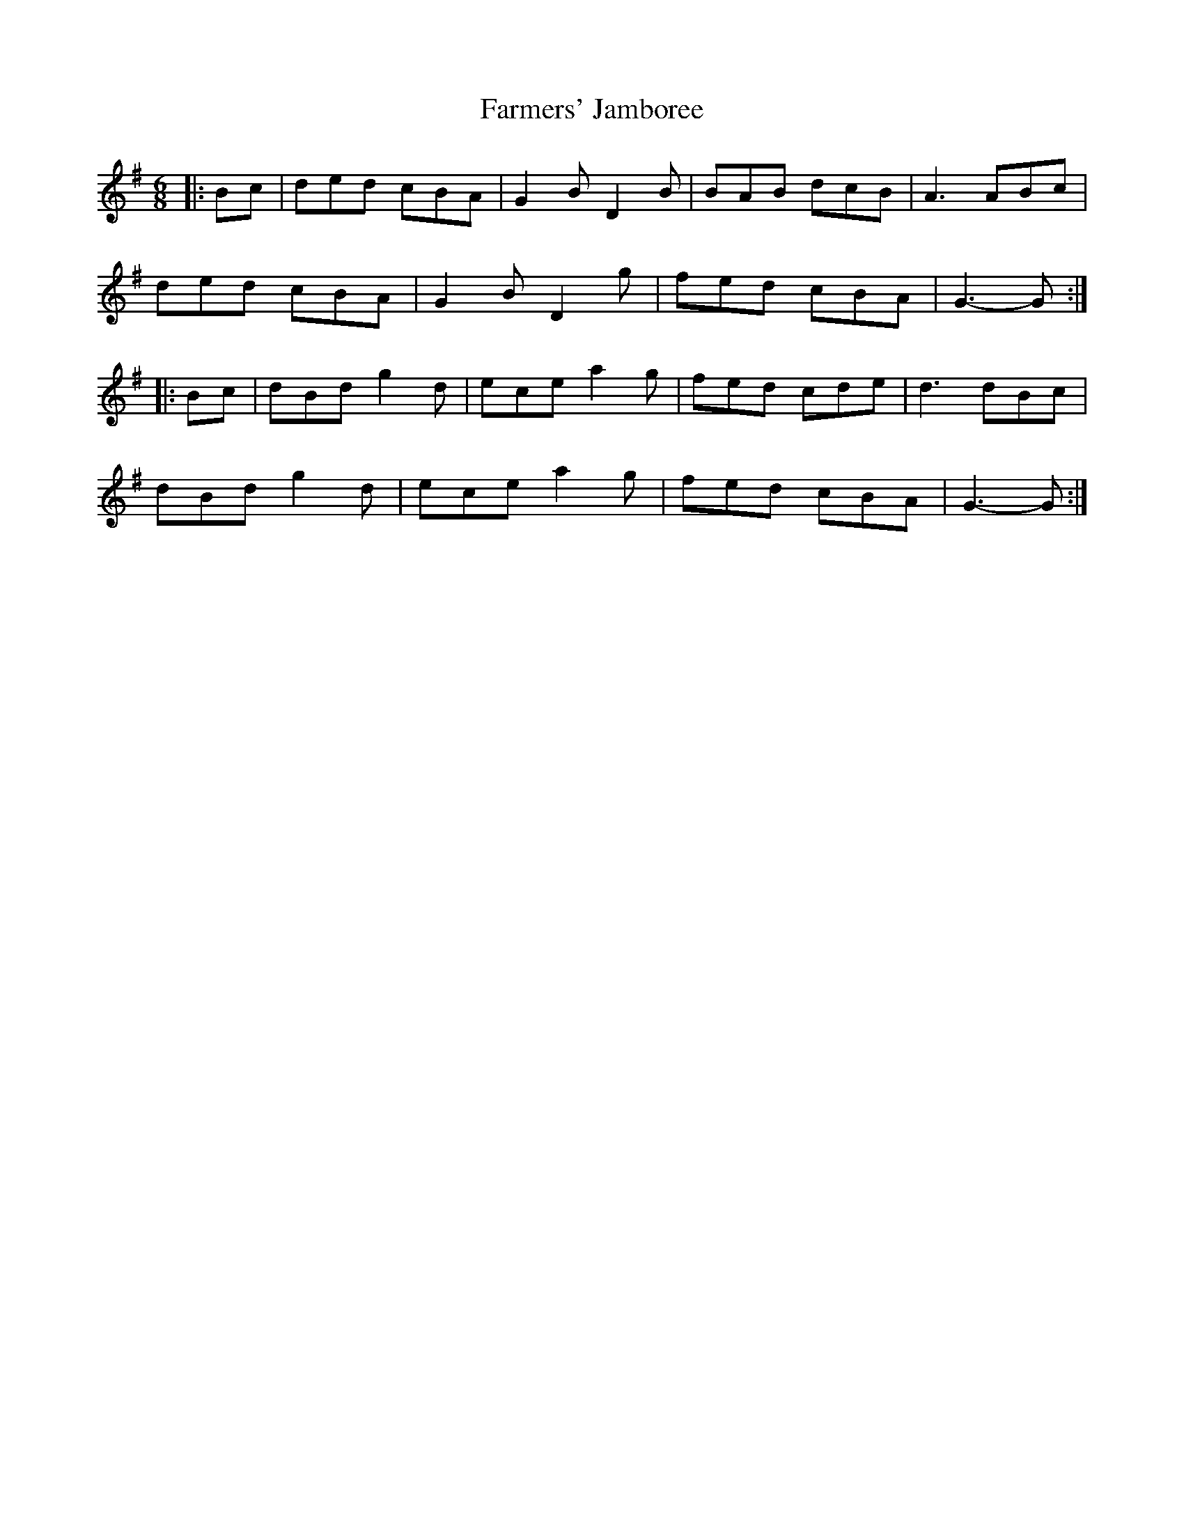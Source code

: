 X: 12644
T: Farmers' Jamboree
R: jig
M: 6/8
K: Gmajor
|:Bc|ded cBA|G2 B D2 B|BAB dcB|A3 ABc|
ded cBA|G2 B D2 g|fed cBA|G3- G:|
|:Bc|dBd g2 d|ece a2 g|fed cde|d3 dBc|
dBd g2 d|ece a2 g|fed cBA|G3- G:|

